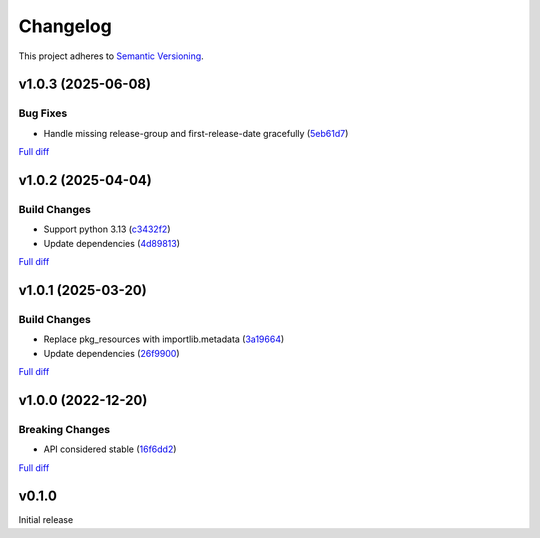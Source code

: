 #########
Changelog
#########

This project adheres to `Semantic Versioning <https://semver.org/spec/v2.0.0.html>`_.

v1.0.3 (2025-06-08)
===================

Bug Fixes
---------
* Handle missing release-group and first-release-date gracefully (`5eb61d7 <https://github.com/MoeMusic/moe_musicbrainz/commit/5eb61d7507a93eee4adfd2fbd50e9e75fdcd446a>`_)

`Full diff <https://github.com/MoeMusic/moe_musicbrainz/compare/v1.0.2...v1.0.3>`__

v1.0.2 (2025-04-04)
===================

Build Changes
-------------
* Support python 3.13 (`c3432f2 <https://github.com/MoeMusic/moe_musicbrainz/commit/c3432f2d42ac345917451f4df02e1d915c37e5ee>`_)
* Update dependencies (`4d89813 <https://github.com/MoeMusic/moe_musicbrainz/commit/4d8981368f8b7afed98dde9f8f98e1f1a31c0a25>`_)

`Full diff <https://github.com/MoeMusic/moe_musicbrainz/compare/v1.0.1...v1.0.2>`__

v1.0.1 (2025-03-20)
===================

Build Changes
-------------
* Replace pkg_resources with importlib.metadata (`3a19664 <https://github.com/MoeMusic/moe_musicbrainz/commit/3a196643b3ae0078197f987640f03cfabbf7ec25>`_)
* Update dependencies (`26f9900 <https://github.com/MoeMusic/moe_musicbrainz/commit/26f990099fa9c181fd86c1eab063a7a2703e976c>`_)

`Full diff <https://github.com/MoeMusic/moe_musicbrainz/compare/v1.0.0...v1.0.1>`__

v1.0.0 (2022-12-20)
===================

Breaking Changes
----------------
* API considered stable (`16f6dd2 <https://github.com/MoeMusic/moe_musicbrainz/commit/16f6dd28cc9644a95ed5b04142b3a545c0aa5f99>`_)

`Full diff <https://github.com/MoeMusic/moe_musicbrainz/compare/v0.1.0...v1.0.0>`__

v0.1.0
======
Initial release
